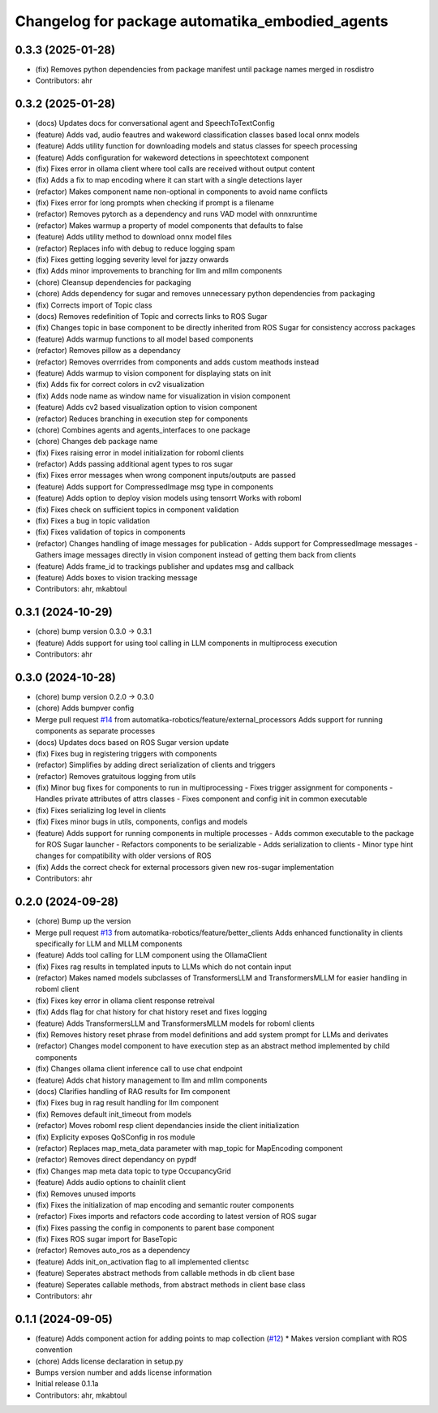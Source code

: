 ^^^^^^^^^^^^^^^^^^^^^^^^^^^^^^^^^^^^^^^^^^^^^^^^
Changelog for package automatika_embodied_agents
^^^^^^^^^^^^^^^^^^^^^^^^^^^^^^^^^^^^^^^^^^^^^^^^

0.3.3 (2025-01-28)
------------------
* (fix) Removes python dependencies from package manifest until package names merged in rosdistro
* Contributors: ahr

0.3.2 (2025-01-28)
------------------
* (docs) Updates docs for conversational agent and SpeechToTextConfig
* (feature) Adds vad, audio feautres and wakeword classification classes based local onnx models
* (feature) Adds utility function for downloading models and status classes for speech processing
* (feature) Adds configuration for wakeword detections in speechtotext component
* (fix) Fixes error in ollama client where tool calls are received without output content
* (fix) Adds a fix to map encoding where it can start with a single detections layer
* (refactor) Makes component name non-optional in components to avoid name conflicts
* (fix) Fixes error for long prompts when checking if prompt is a filename
* (refactor) Removes pytorch as a dependency and runs VAD model with onnxruntime
* (refactor) Makes warmup a property of model components that defaults to false
* (feature) Adds utility method to download onnx model files
* (refactor) Replaces info with debug to reduce logging spam
* (fix) Fixes getting logging severity level for jazzy onwards
* (fix) Adds minor improvements to branching for llm and mllm components
* (chore) Cleansup dependencies for packaging
* (chore) Adds dependency for sugar and removes unnecessary python dependencies from packaging
* (fix) Corrects import of Topic class
* (docs) Removes redefinition of Topic and corrects links to ROS Sugar
* (fix) Changes topic in base component to be directly inherited from ROS Sugar for consistency accross packages
* (feature) Adds warmup functions to all model based components
* (refactor) Removes pillow as a dependancy
* (refactor) Removes overrrides from components and adds custom meathods instead
* (feature) Adds warmup to vision component for displaying stats on init
* (fix) Adds fix for correct colors in cv2 visualization
* (fix) Adds node name as window name for visualization in vision component
* (feature) Adds cv2 based visualization option to vision component
* (refactor) Reduces branching in execution step for components
* (chore) Combines agents and agents_interfaces to one package
* (chore) Changes deb package name
* (fix) Fixes raising error in model initialization for roboml clients
* (refactor) Adds passing additional agent types to ros sugar
* (fix) Fixes error messages when wrong component inputs/outputs are passed
* (feature) Adds support for CompressedImage msg type in components
* (feature) Adds option to deploy vision models using tensorrt
  Works with roboml
* (fix) Fixes check on sufficient topics in component validation
* (fix) Fixes a bug in topic validation
* (fix) Fixes validation of topics in components
* (refactor) Changes handling of image messages for publication
  - Adds support for CompressedImage messages
  - Gathers image messages directly in vision component instead of getting them back from clients
* (feature) Adds frame_id to trackings publisher and updates msg and callback
* (feature) Adds boxes to vision tracking message
* Contributors: ahr, mkabtoul

0.3.1 (2024-10-29)
------------------
* (chore) bump version 0.3.0 -> 0.3.1
* (feature) Adds support for using tool calling in LLM components in multiprocess execution
* Contributors: ahr

0.3.0 (2024-10-28)
------------------
* (chore) bump version 0.2.0 -> 0.3.0
* (chore) Adds bumpver config
* Merge pull request `#14 <https://github.com/automatika-robotics/ros-agents/issues/14>`_ from automatika-robotics/feature/external_processors
  Adds support for running components as separate processes
* (docs) Updates docs based on ROS Sugar version update
* (fix) Fixes bug in registering triggers with components
* (refactor) Simplifies by adding direct serialization of clients and triggers
* (refactor) Removes gratuitous logging from utils
* (fix) Minor bug fixes for components to run in multiprocessing
  - Fixes trigger assignment for components
  - Handles private attributes of attrs classes
  - Fixes component and config init in common executable
* (fix) Fixes serializing log level in clients
* (fix) Fixes minor bugs in utils, components, configs and models
* (feature) Adds support for running components in multiple processes
  - Adds common executable to the package for ROS Sugar launcher
  - Refactors components to be serializable
  - Adds serialization to clients
  - Minor type hint changes for compatibility with older versions of ROS
* (fix) Adds the correct check for external processors given new ros-sugar implementation
* Contributors: ahr

0.2.0 (2024-09-28)
------------------
* (chore) Bump up the version
* Merge pull request `#13 <https://github.com/automatika-robotics/ros-agents/issues/13>`_ from automatika-robotics/feature/better_clients
  Adds enhanced functionality in clients specifically for LLM and MLLM components
* (feature) Adds tool calling for LLM component using the OllamaClient
* (fix) Fixes rag results in templated inputs to LLMs which do not contain input
* (refactor) Makes named models subclasses of TransformersLLM and TransformersMLLM for easier handling in roboml client
* (fix) Fixes key error in ollama client response retreival
* (fix) Adds flag for chat history for chat history reset and fixes logging
* (feature) Adds TransformersLLM and TransformersMLLM models for roboml clients
* (fix) Removes history reset phrase from model definitions and add system prompt for LLMs and derivates
* (refactor) Changes model component to have execution step as an abstract method implemented by child components
* (fix) Changes ollama client inference call to use chat endpoint
* (feature) Adds chat history management to llm and mllm components
* (docs) Clarifies handling of RAG results for llm component
* (fix) Fixes bug in rag result handling for llm component
* (fix) Removes default init_timeout from models
* (refactor) Moves roboml resp client dependancies inside the client initialization
* (fix) Explicity exposes QoSConfig in ros module
* (refactor) Replaces map_meta_data parameter with map_topic for MapEncoding component
* (refactor) Removes direct dependancy on pypdf
* (fix) Changes map meta data topic to type OccupancyGrid
* (feature) Adds audio options to chainlit client
* (fix) Removes unused imports
* (fix) Fixes the initialization of map encoding and semantic router components
* (refactor) Fixes imports and refactors code according to latest version of ROS sugar
* (fix) Fixes passing the config in components to parent base component
* (fix) Fixes ROS sugar import for BaseTopic
* (refactor) Removes auto_ros as a dependency
* (feature) Adds init_on_activation flag to all implemented clientsc
* (feature) Seperates abstract methods from callable methods in db client base
* (feature) Seperates callable methods, from abstract methods in client base class
* Contributors: ahr

0.1.1 (2024-09-05)
------------------
* (feature) Adds component action for adding points to map collection (`#12 <https://github.com/automatika-robotics/ros-agents/issues/12>`_)
  * Makes version compliant with ROS convention
* (chore) Adds license declaration in setup.py
* Bumps version number and adds license information
* Initial release 0.1.1a
* Contributors: ahr, mkabtoul
